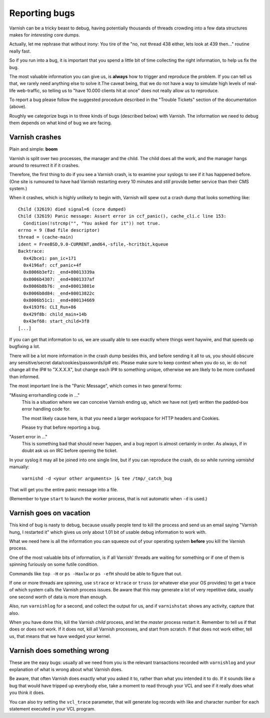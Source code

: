 %%%%%%%%%%%%%%
Reporting bugs
%%%%%%%%%%%%%%

Varnish can be a tricky beast to debug, having potentially thousands
of threads crowding into a few data structures makes for *interesting*
core dumps.

Actually, let me rephrase that without irony:  You tire of the "no,
not thread 438 either, lets look at 439 then..." routine really fast.

So if you run into a bug, it is important that you spend a little bit
of time collecting the right information, to help us fix the bug.

The most valuable information you can give us, is **always** how
to trigger and reproduce the problem. If you can tell us that, we
rarely need anything else to solve it.The caveat being, that we
do not have a way to simulate high levels of real-life web-traffic,
so telling us to "have 10.000 clients hit at once" does not really
allow us to reproduce.

To report a bug please follow the suggested procedure described in the "Trouble Tickets" 
section of the documentation (above).

Roughly we categorize bugs in to three kinds of bugs (described below) with Varnish. The information
we need to debug them depends on what kind of bug we are facing.

Varnish crashes
===============

Plain and simple: **boom**

Varnish is split over two processes, the manager and the child.  The child
does all the work, and the manager hangs around to resurrect it if it
crashes.

Therefore, the first thing to do if you see a Varnish crash, is to examine
your syslogs to see if it has happened before. (One site is rumoured
to have had Varnish restarting every 10 minutes and *still* provide better
service than their CMS system.)

When it crashes, which is highly unlikely to begin with, Varnish will spew out a crash dump
that looks something like::

	Child (32619) died signal=6 (core dumped)
	Child (32619) Panic message: Assert error in ccf_panic(), cache_cli.c line 153:
	  Condition(!strcmp("", "You asked for it")) not true.
	errno = 9 (Bad file descriptor)
	thread = (cache-main)
	ident = FreeBSD,9.0-CURRENT,amd64,-sfile,-hcritbit,kqueue
	Backtrace:
	  0x42bce1: pan_ic+171
	  0x4196af: ccf_panic+4f
	  0x8006b3ef2: _end+80013339a
	  0x8006b4307: _end+8001337af
	  0x8006b8b76: _end+80013801e
	  0x8006b8d84: _end+80013822c
	  0x8006b51c1: _end+800134669
	  0x4193f6: CLI_Run+86
	  0x429f8b: child_main+14b
	  0x43ef68: start_child+3f8
	[...]

If you can get that information to us, we are usually able to
see exactly where things went haywire, and that speeds up bugfixing
a lot.

There will be a lot more information in the crash dump besides this, and before sending
it all to us, you should obscure any sensitive/secret
data/cookies/passwords/ip# etc.  Please make sure to keep context
when you do so, ie: do not change all the IP# to "X.X.X.X", but
change each IP# to something unique, otherwise we are likely to be
more confused than informed.

The most important line is the "Panic Message", which comes in two
general forms:

"Missing errorhandling code in ..."
	This is a situation where we can conceive Varnish ending up, which we have not
	(yet) written the padded-box error handling code for.

	The most likely cause here, is that you need a larger workspace
	for HTTP headers and Cookies.

	Please try that before reporting a bug.
..  (TODO: which params to tweak)

"Assert error in ..."
	This is something bad that should never happen, and a bug
	report is almost certainly in order. As always, if in doubt
	ask us on IRC before opening the ticket.

In your syslog it may all be joined into one single line, but if you
can reproduce the crash, do so while running `varnishd` manually:

	``varnishd -d <your other arguments> |& tee /tmp/_catch_bug``

That will get you the entire panic message into a file.

(Remember to type ``start`` to launch the worker process, that is not
automatic when ``-d`` is used.)

Varnish goes on vacation
========================

This kind of bug is nasty to debug, because usually people tend to
kill the process and send us an email saying "Varnish hung, I
restarted it" which gives us only about 1.01 bit of usable debug
information to work with.

What we need here is all the information you can squeeze out of
your operating system **before** you kill the Varnish process.

One of the most valuable bits of information, is if all Varnish'
threads are waiting for something or if one of them is spinning
furiously on some futile condition.

Commands like ``top -H`` or ``ps -Haxlw`` or ``ps -efH`` should be
able to figure that out.

.. XXX:Maybe a short description of what valuable information the various commands above generates? /benc 


If one or more threads are spinning, use ``strace`` or ``ktrace`` or ``truss``
(or whatever else your OS provides) to get a trace of which system calls
the Varnish process issues. Be aware that this may generate a lot
of very repetitive data, usually one second worth of data is more than enough.

Also, run ``varnishlog`` for a second, and collect the output
for us, and if ``varnishstat`` shows any activity, capture that also.

When you have done this, kill the Varnish *child* process, and let
the *master* process restart it.  Remember to tell us if that does
or does not work. If it does not, kill all Varnish processes, and
start from scratch. If that does not work either, tell us, that
means that we have wedged your kernel.


Varnish does something wrong
============================

These are the easy bugs: usually all we need from you is the relevant
transactions recorded with ``varnishlog`` and your explanation of
what is wrong about what Varnish does.

Be aware, that often Varnish does exactly what you asked it to, rather
than what you intended it to do. If it sounds like a bug that would
have tripped up everybody else, take a moment to read through your
VCL and see if it really does what you think it does.

You can also try setting the ``vcl_trace`` parameter, that will generate log
records with like and character number for each statement executed in your VCL
program.

.. XXX:Example of the command perhaps? benc

